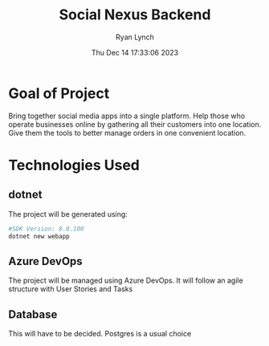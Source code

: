 #+title: Social Nexus Backend
#+author: Ryan Lynch
#+date: Thu Dec 14 17:33:06 2023

* Goal of Project
Bring together social media apps into a single platform. Help those who operate businesses online by gathering all their customers into one location. Give them the tools to better manage orders in one convenient location.
* Technologies Used
** dotnet
The project will be generated using:
#+begin_src bash
#SDK Version: 8.0.100
dotnet new webapp
#+end_src
** Azure DevOps
The project will be managed using Azure DevOps. It will follow an agile structure with User Stories and Tasks
** Database
This will have to be decided. Postgres is a usual choice
